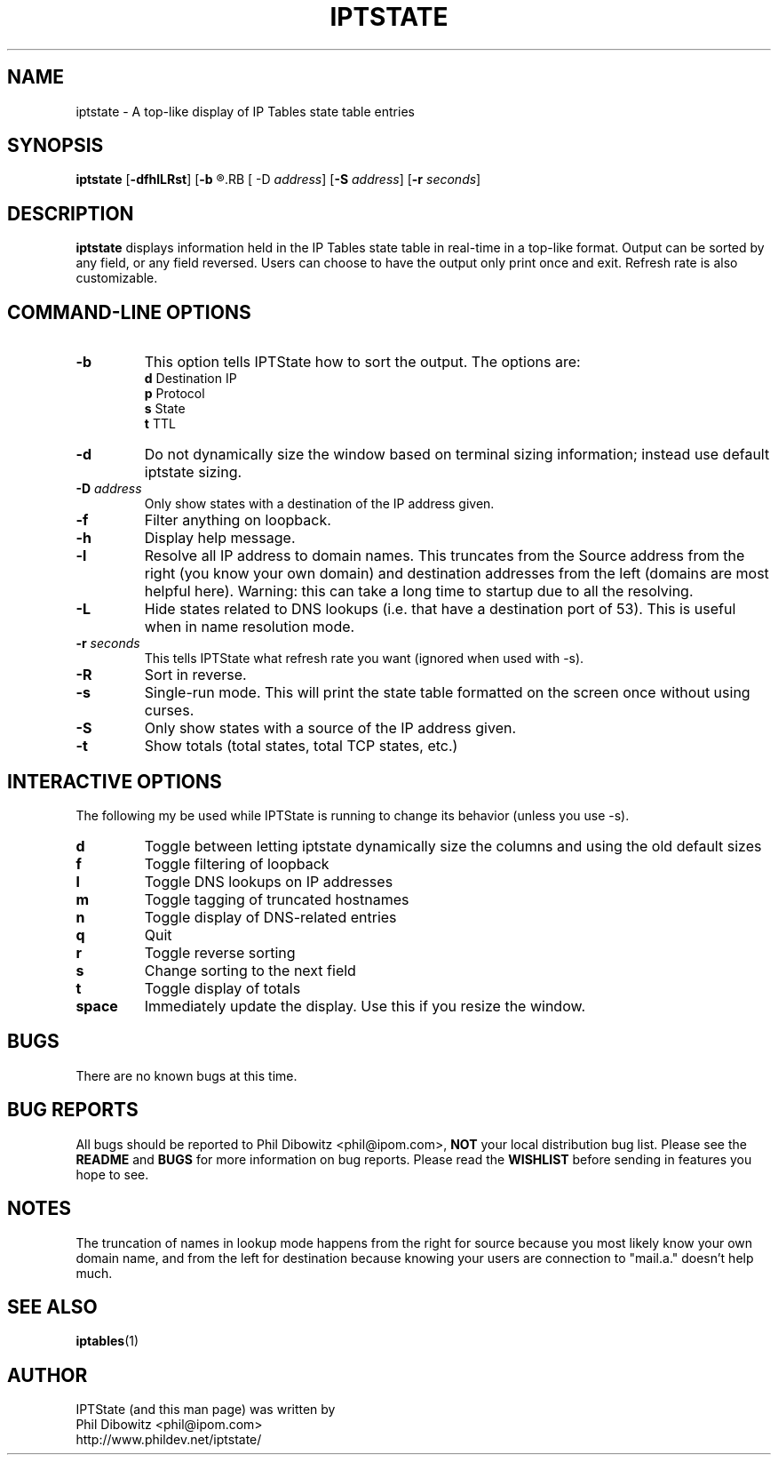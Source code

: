 .\" Process this file with
.\" groff -man -Tascii iptstate.1
.\"
.TH IPTSTATE 1 "APRIL 2005" "" ""
.\"
.\" Man page written by Phil Dibowitz <phil@ipom.com>
.\"
.\" IPTState is copyright by Phil Dibowitz. Please see the README and LICENSE.
.\"
.SH NAME 
iptstate \- A top-like display of IP Tables state table entries
.SH SYNOPSIS
.B iptstate 
.RB [ \-dfhlLRst ]
.RB [ \-b
.R d|p|s|t]
.RB [ -D
.IR address ]
.RB [ \-S
.IR address ]
.RB [ \-r 
.IR seconds ]
.SH DESCRIPTION
.B iptstate
displays information held in the IP Tables state table in real-time in a top-like format.
Output can be sorted by any field, or any field reversed. Users can choose to have the output only print once and exit. Refresh rate is also customizable.
.SH "COMMAND\-LINE OPTIONS"
.TP
.B -b
This option tells IPTState how to sort the output. The options are:
.br
.B "    d"
Destination IP
.br
.B "    p"
Protocol
.br
.B "    s"
State
.br
.B "    t"
TTL
.TP
.B -d
Do not dynamically size the window based on terminal sizing information; instead use default iptstate sizing.
.TP
.BI "-D " address
Only show states with a destination of the IP address given.
.TP
.B -f
Filter anything on loopback.
.TP
.B -h
Display help message.
.TP
.B -l
Resolve all IP address to domain names. This truncates from the Source address from the right (you know your own domain) and destination addresses from the left (domains are most helpful here). Warning: this can take a long time to startup due to all the resolving.
.TP
.B -L
Hide states related to DNS lookups (i.e. that have a destination port of 53). This is useful when in name resolution mode.
.TP
.BI "-r " seconds
This tells IPTState what refresh rate you want (ignored when used with -s).
.TP
.B -R
Sort in reverse.
.TP
.B -s
Single-run mode. This will print the state table formatted on the screen once without using curses.
.TP
.B -S
Only show states with a source of the IP address given.
.TP
.B -t
Show totals (total states, total TCP states, etc.)
.SH "INTERACTIVE OPTIONS"
The following my be used while IPTState is running to change its behavior (unless you use -s).
.TP
.B d
Toggle between letting iptstate dynamically size the columns and using the old default sizes
.TP
.B f
Toggle filtering of loopback
.TP
.B l
Toggle DNS lookups on IP addresses
.TP
.B m
Toggle tagging of truncated hostnames
.TP
.B n
Toggle display of DNS-related entries
.TP
.B q
Quit
.TP
.B r
Toggle reverse sorting
.TP
.B s
Change sorting to the next field
.TP
.B t
Toggle display of totals
.TP
.B space
Immediately update the display. Use this if you resize the window.
.SH BUGS
There are no known bugs at this time.
.SH BUG REPORTS
All bugs should be reported to Phil Dibowitz <phil@ipom.com>,
.B NOT
your local distribution bug list. Please see
the
.B README
and
.B BUGS
for more information on bug reports. Please read the
.B WISHLIST
before sending in features you hope to see.
.SH NOTES
The truncation of names in lookup mode happens from the right for source because you most likely know your own domain name, and from the left for destination because knowing your users are connection to "mail.a." doesn't help much.
.SH SEE ALSO
.BR iptables (1)
.br
.SH AUTHOR
IPTState (and this man page) was written by
.br
Phil Dibowitz <phil@ipom.com>
.br
http://www.phildev.net/iptstate/
